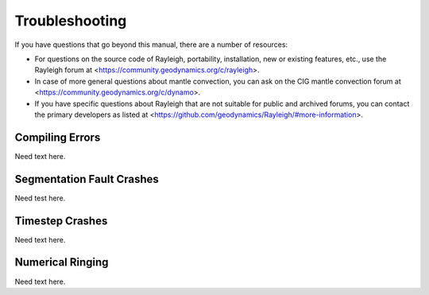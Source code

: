 .. raw:: latex

   \clearpage

.. _troubleshooting:

Troubleshooting
===============

If you have questions that go beyond this manual, there are a number of
resources:

-   For questions on the source code of Rayleigh,
    portability, installation, new or existing features, etc., use the
    Rayleigh forum at
    <https://community.geodynamics.org/c/rayleigh>.

-   In case of more general questions about mantle convection, you can ask on
    the CIG mantle convection forum at
    <https://community.geodynamics.org/c/dynamo>.

-   If you have specific questions about Rayleigh
    that are not suitable for public and archived forums, you can contact the
    primary developers as listed at <https://github.com/geodynamics/Rayleigh/#more-information>.

.. _compile_error:

Compiling Errors
----------------

Need text here.

.. _seg_fault:

Segmentation Fault Crashes
--------------------------

Need test here.

.. _timestep_crash:

Timestep Crashes
----------------

Need text here.

.. _ringing:

Numerical Ringing
-----------------

Need text here.